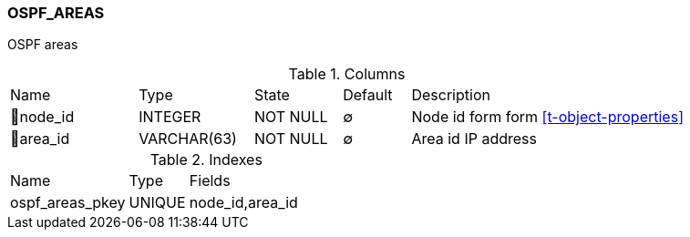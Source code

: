 [[t-ospf-areas]]
=== OSPF_AREAS

OSPF areas

.Columns
[cols="19,17,13,10,41a"]
|===
|Name|Type|State|Default|Description
|🔑node_id
|INTEGER
|NOT NULL
|∅
|Node id form form <<t-object-properties>>

|🔑area_id
|VARCHAR(63)
|NOT NULL
|∅
|Area id IP address
|===

.Indexes
[cols="30,15,55a"]
|===
|Name|Type|Fields
|ospf_areas_pkey
|UNIQUE
|node_id,area_id

|===
